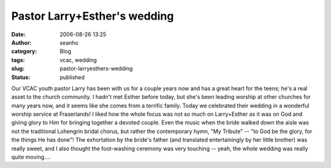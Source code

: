Pastor Larry+Esther's wedding
#############################
:date: 2006-08-26 13:25
:author: seanho
:category: Blog
:tags: vcac, wedding
:slug: pastor-larryesthers-wedding
:status: published

Our VCAC youth pastor Larry has been with us for a couple years now and
has a great heart for the teens; he's a real asset to the church
community. I hadn't met Esther before today, but she's been leading
worship at other churches for many years now, and it seems like she
comes from a terrific family. Today we celebrated their wedding in a
wonderful worship service at Fraserlands! I liked how the whole focus
was not so much on Larry+Esther as it was on God and giving glory to Him
for bringing together a devoted couple. Even the music when the bride
walked down the aisle was not the traditional Lohengrin bridal chorus,
but rather the contemporary hymn, "My Tribute" -- "to God be the glory,
for the things He has done"! The exhortation by the bride's father (and
translated entertainingly by her little brother) was really sweet, and I
also thought the foot-washing ceremony was very touching -- yeah, the
whole wedding was really quite moving....
